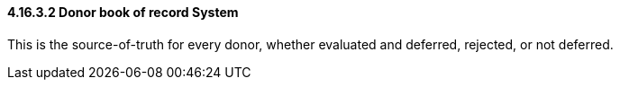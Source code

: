 ==== 4.16.3.2 Donor book of record System

This is the source-of-truth for every donor, whether evaluated and deferred, rejected, or not deferred.

